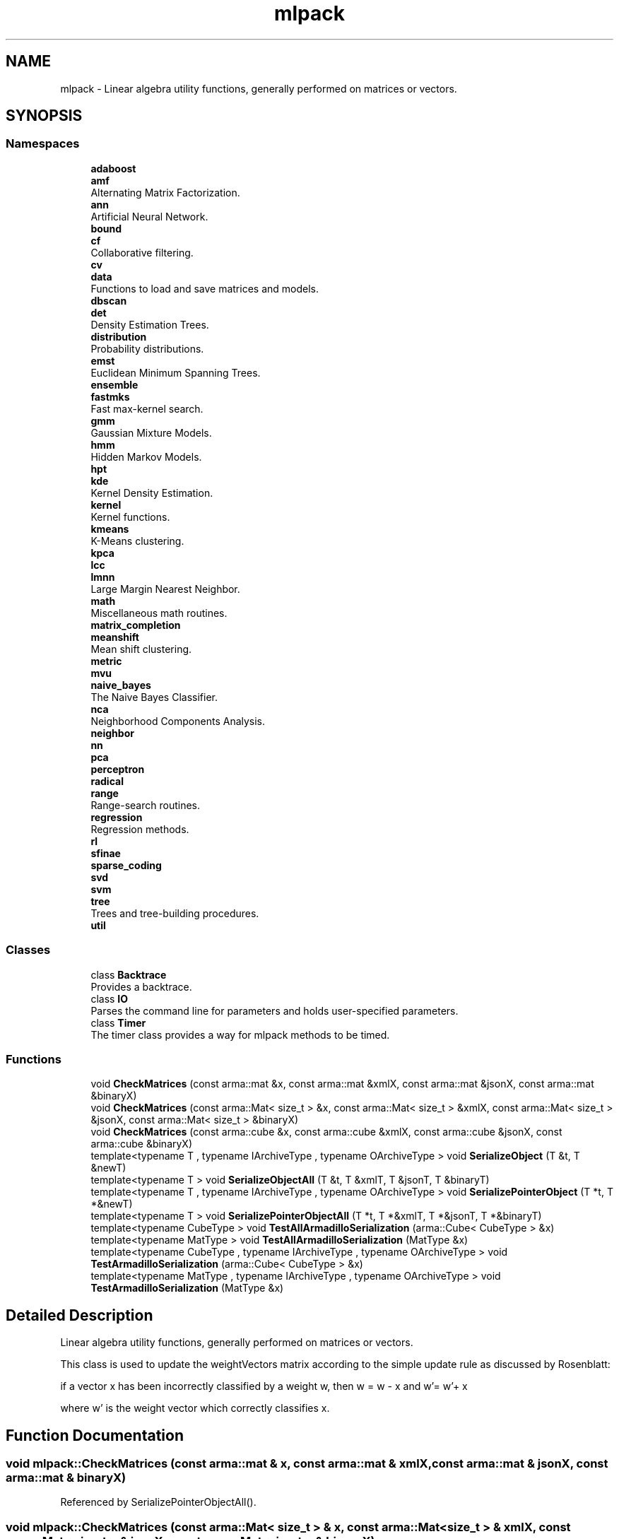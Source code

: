.TH "mlpack" 3 "Sun Aug 22 2021" "Version 3.4.2" "mlpack" \" -*- nroff -*-
.ad l
.nh
.SH NAME
mlpack \- Linear algebra utility functions, generally performed on matrices or vectors\&.  

.SH SYNOPSIS
.br
.PP
.SS "Namespaces"

.in +1c
.ti -1c
.RI " \fBadaboost\fP"
.br
.ti -1c
.RI " \fBamf\fP"
.br
.RI "Alternating Matrix Factorization\&. "
.ti -1c
.RI " \fBann\fP"
.br
.RI "Artificial Neural Network\&. "
.ti -1c
.RI " \fBbound\fP"
.br
.ti -1c
.RI " \fBcf\fP"
.br
.RI "Collaborative filtering\&. "
.ti -1c
.RI " \fBcv\fP"
.br
.ti -1c
.RI " \fBdata\fP"
.br
.RI "Functions to load and save matrices and models\&. "
.ti -1c
.RI " \fBdbscan\fP"
.br
.ti -1c
.RI " \fBdet\fP"
.br
.RI "Density Estimation Trees\&. "
.ti -1c
.RI " \fBdistribution\fP"
.br
.RI "Probability distributions\&. "
.ti -1c
.RI " \fBemst\fP"
.br
.RI "Euclidean Minimum Spanning Trees\&. "
.ti -1c
.RI " \fBensemble\fP"
.br
.ti -1c
.RI " \fBfastmks\fP"
.br
.RI "Fast max-kernel search\&. "
.ti -1c
.RI " \fBgmm\fP"
.br
.RI "Gaussian Mixture Models\&. "
.ti -1c
.RI " \fBhmm\fP"
.br
.RI "Hidden Markov Models\&. "
.ti -1c
.RI " \fBhpt\fP"
.br
.ti -1c
.RI " \fBkde\fP"
.br
.RI "Kernel Density Estimation\&. "
.ti -1c
.RI " \fBkernel\fP"
.br
.RI "Kernel functions\&. "
.ti -1c
.RI " \fBkmeans\fP"
.br
.RI "K-Means clustering\&. "
.ti -1c
.RI " \fBkpca\fP"
.br
.ti -1c
.RI " \fBlcc\fP"
.br
.ti -1c
.RI " \fBlmnn\fP"
.br
.RI "Large Margin Nearest Neighbor\&. "
.ti -1c
.RI " \fBmath\fP"
.br
.RI "Miscellaneous math routines\&. "
.ti -1c
.RI " \fBmatrix_completion\fP"
.br
.ti -1c
.RI " \fBmeanshift\fP"
.br
.RI "Mean shift clustering\&. "
.ti -1c
.RI " \fBmetric\fP"
.br
.ti -1c
.RI " \fBmvu\fP"
.br
.ti -1c
.RI " \fBnaive_bayes\fP"
.br
.RI "The Naive Bayes Classifier\&. "
.ti -1c
.RI " \fBnca\fP"
.br
.RI "Neighborhood Components Analysis\&. "
.ti -1c
.RI " \fBneighbor\fP"
.br
.ti -1c
.RI " \fBnn\fP"
.br
.ti -1c
.RI " \fBpca\fP"
.br
.ti -1c
.RI " \fBperceptron\fP"
.br
.ti -1c
.RI " \fBradical\fP"
.br
.ti -1c
.RI " \fBrange\fP"
.br
.RI "Range-search routines\&. "
.ti -1c
.RI " \fBregression\fP"
.br
.RI "Regression methods\&. "
.ti -1c
.RI " \fBrl\fP"
.br
.ti -1c
.RI " \fBsfinae\fP"
.br
.ti -1c
.RI " \fBsparse_coding\fP"
.br
.ti -1c
.RI " \fBsvd\fP"
.br
.ti -1c
.RI " \fBsvm\fP"
.br
.ti -1c
.RI " \fBtree\fP"
.br
.RI "Trees and tree-building procedures\&. "
.ti -1c
.RI " \fButil\fP"
.br
.in -1c
.SS "Classes"

.in +1c
.ti -1c
.RI "class \fBBacktrace\fP"
.br
.RI "Provides a backtrace\&. "
.ti -1c
.RI "class \fBIO\fP"
.br
.RI "Parses the command line for parameters and holds user-specified parameters\&. "
.ti -1c
.RI "class \fBTimer\fP"
.br
.RI "The timer class provides a way for mlpack methods to be timed\&. "
.in -1c
.SS "Functions"

.in +1c
.ti -1c
.RI "void \fBCheckMatrices\fP (const arma::mat &x, const arma::mat &xmlX, const arma::mat &jsonX, const arma::mat &binaryX)"
.br
.ti -1c
.RI "void \fBCheckMatrices\fP (const arma::Mat< size_t > &x, const arma::Mat< size_t > &xmlX, const arma::Mat< size_t > &jsonX, const arma::Mat< size_t > &binaryX)"
.br
.ti -1c
.RI "void \fBCheckMatrices\fP (const arma::cube &x, const arma::cube &xmlX, const arma::cube &jsonX, const arma::cube &binaryX)"
.br
.ti -1c
.RI "template<typename T , typename IArchiveType , typename OArchiveType > void \fBSerializeObject\fP (T &t, T &newT)"
.br
.ti -1c
.RI "template<typename T > void \fBSerializeObjectAll\fP (T &t, T &xmlT, T &jsonT, T &binaryT)"
.br
.ti -1c
.RI "template<typename T , typename IArchiveType , typename OArchiveType > void \fBSerializePointerObject\fP (T *t, T *&newT)"
.br
.ti -1c
.RI "template<typename T > void \fBSerializePointerObjectAll\fP (T *t, T *&xmlT, T *&jsonT, T *&binaryT)"
.br
.ti -1c
.RI "template<typename CubeType > void \fBTestAllArmadilloSerialization\fP (arma::Cube< CubeType > &x)"
.br
.ti -1c
.RI "template<typename MatType > void \fBTestAllArmadilloSerialization\fP (MatType &x)"
.br
.ti -1c
.RI "template<typename CubeType , typename IArchiveType , typename OArchiveType > void \fBTestArmadilloSerialization\fP (arma::Cube< CubeType > &x)"
.br
.ti -1c
.RI "template<typename MatType , typename IArchiveType , typename OArchiveType > void \fBTestArmadilloSerialization\fP (MatType &x)"
.br
.in -1c
.SH "Detailed Description"
.PP 
Linear algebra utility functions, generally performed on matrices or vectors\&. 

This class is used to update the weightVectors matrix according to the simple update rule as discussed by Rosenblatt:
.PP
if a vector x has been incorrectly classified by a weight w, then w = w - x and w'= w'+ x
.PP
where w' is the weight vector which correctly classifies x\&. 
.SH "Function Documentation"
.PP 
.SS "void mlpack::CheckMatrices (const arma::mat & x, const arma::mat & xmlX, const arma::mat & jsonX, const arma::mat & binaryX)"

.PP
Referenced by SerializePointerObjectAll()\&.
.SS "void mlpack::CheckMatrices (const arma::Mat< size_t > & x, const arma::Mat< size_t > & xmlX, const arma::Mat< size_t > & jsonX, const arma::Mat< size_t > & binaryX)"

.SS "void mlpack::CheckMatrices (const arma::cube & x, const arma::cube & xmlX, const arma::cube & jsonX, const arma::cube & binaryX)"

.SS "void mlpack::SerializeObject (T & t, T & newT)"

.PP
Definition at line 145 of file serialization\&.hpp\&.
.PP
References mlpack::data::binary, and FilterFileName()\&.
.PP
Referenced by SerializeObjectAll()\&.
.SS "void mlpack::SerializeObjectAll (T & t, T & xmlT, T & jsonT, T & binaryT)"

.PP
Definition at line 172 of file serialization\&.hpp\&.
.PP
References SerializeObject()\&.
.SS "void mlpack::SerializePointerObject (T * t, T *& newT)"

.PP
Definition at line 184 of file serialization\&.hpp\&.
.PP
References mlpack::data::binary, CEREAL_POINTER, and FilterFileName()\&.
.PP
Referenced by SerializePointerObjectAll()\&.
.SS "void mlpack::SerializePointerObjectAll (T * t, T *& xmlT, T *& jsonT, T *& binaryT)"

.PP
Definition at line 206 of file serialization\&.hpp\&.
.PP
References CheckMatrices(), and SerializePointerObject()\&.
.SS "void mlpack::TestAllArmadilloSerialization (arma::Cube< CubeType > & x)"

.PP
Definition at line 78 of file serialization\&.hpp\&.
.PP
References TestArmadilloSerialization()\&.
.SS "void mlpack::TestAllArmadilloSerialization (MatType & x)"

.PP
Definition at line 132 of file serialization\&.hpp\&.
.PP
References TestArmadilloSerialization()\&.
.SS "void mlpack::TestArmadilloSerialization (arma::Cube< CubeType > & x)"

.PP
Definition at line 26 of file serialization\&.hpp\&.
.PP
References mlpack::data::binary, and FilterFileName()\&.
.PP
Referenced by TestAllArmadilloSerialization()\&.
.SS "void mlpack::TestArmadilloSerialization (MatType & x)"

.PP
Definition at line 92 of file serialization\&.hpp\&.
.PP
References mlpack::data::binary, and FilterFileName()\&.
.SH "Author"
.PP 
Generated automatically by Doxygen for mlpack from the source code\&.
